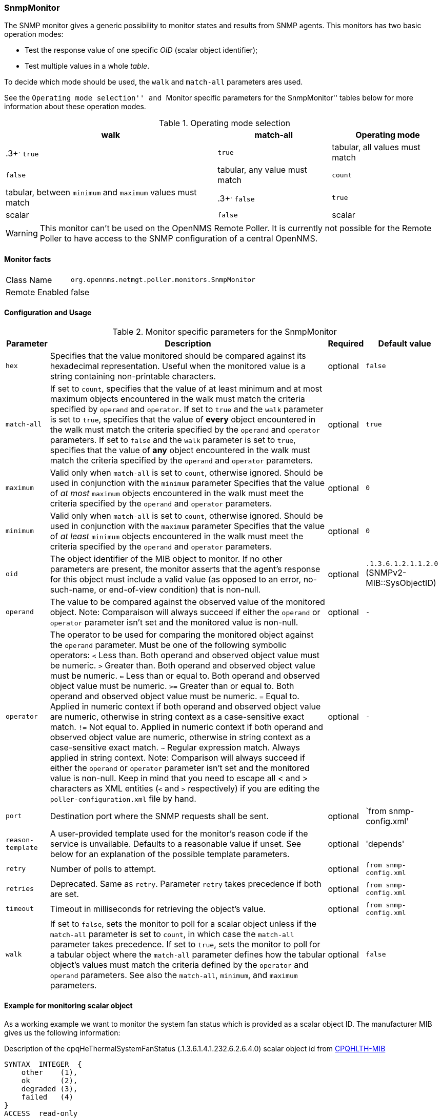 
=== SnmpMonitor

The SNMP monitor gives a generic possibility to monitor states and results from SNMP agents.
This monitors has two basic operation modes:

 - Test the response value of one specific _OID_ (scalar object identifier);
 - Test multiple values in a whole _table_.

To decide which mode should be used, the `walk` and `match-all` parameters ares used.

See the ``Operating mode selection'' and ``Monitor specific parameters for the SnmpMonitor'' tables below for more information about these operation modes.

.Operating mode selection
[options="header, autowidth"]
|===
| walk | match-all  | Operating mode
| .3+^.^ `true` | `true` | tabular, all values must match
| `false` | tabular, any value must match
| `count` | tabular, between `minimum` and `maximum` values must match
| .3+^.^ `false` | `true` | scalar
| `false` | scalar
| `count` | tabular, between `minimum` and `maximum` values must match
|===

WARNING: This monitor can't be used on the OpenNMS Remote Poller.
It is currently not possible for the Remote Poller to have access to the SNMP configuration of a central OpenNMS.

==== Monitor facts

[options="autowidth"]
|===
| Class Name     | `org.opennms.netmgt.poller.monitors.SnmpMonitor`
| Remote Enabled | false
|===

==== Configuration and Usage

.Monitor specific parameters for the SnmpMonitor
[options="header, autowidth"]
|===
| Parameter         | Description                                                                                      | Required | Default value
| `hex`             | Specifies that the value monitored should be compared against its hexadecimal representation.
                      Useful when the monitored value is a string containing non-printable characters.                 | optional | `false`
| `match-all`       | If set to `count`, specifies that the value of at least minimum and at most maximum objects
                      encountered in the walk must match the criteria specified by `operand` and `operator`.  
                      If set to `true` and the `walk` parameter is set to `true`, specifies that the value of 
                      *every* object encountered in the walk must match the criteria specified by the `operand` and
                      `operator` parameters.
                      If set to `false` and the `walk` parameter is set to `true`, specifies that the value of 
                      *any* object encountered in the walk must match the criteria specified by the `operand` and 
                      `operator` parameters.                                                                           | optional | `true`
| `maximum`         | Valid only when `match-all` is set to `count`, otherwise ignored.
                      Should be used in conjunction with the `minimum` parameter
                      Specifies that the value of _at most_ `maximum` objects encountered in the walk must meet the
                      criteria specified by the `operand` and `operator` parameters.                                   | optional | `0`
| `minimum`         | Valid only when `match-all` is set to `count`, otherwise ignored.
                      Should be used in conjunction with the `maximum` parameter
                      Specifies that the value of _at least_ `minimum` objects encountered in the walk must meet the
                      criteria specified by the `operand` and `operator` parameters.                                   | optional | `0`
| `oid`             | The object identifier of the MIB object to monitor.
                      If no other parameters are present, the monitor asserts that the agent's response for this
                      object must include a valid value (as opposed to an error, no-such-name, or end-of-view
                      condition) that is non-null.                                                                     | optional | `.1.3.6.1.2.1.1.2.0` (SNMPv2-MIB::SysObjectID)
| `operand`         | The value to be compared against the observed value of the monitored object.
                      Note: Comparaison will always succeed if either the `operand` or `operator` parameter isn't set
                            and the monitored value is non-null.                                                       | optional | `-`
| `operator`        | The operator to be used for comparing the monitored object against the `operand` parameter.
                      Must be one of the following symbolic operators:
                      `<` Less than. Both operand and observed object value must be numeric.
                      `>`  Greater than. Both operand and observed object value must be numeric.
                      `<=` Less than or equal to. Both operand and observed object value must be numeric.
                      `>=` Greater than or equal to. Both operand and observed object value must be numeric.
                      `=`  Equal to. Applied in numeric context if both operand and observed object value are numeric,
                           otherwise in string context as a case-sensitive exact match.
                      `!=` Not equal to. Applied in numeric context if both operand and observed object value
                           are numeric, otherwise in string context as a case-sensitive exact match.
                      `~`  Regular expression match. Always applied in string context.
                      Note: Comparison will always succeed if either the `operand` or `operator` parameter isn't set
                            and the monitored value is non-null.
                      Keep in mind that you need to escape all < and > characters as XML entities (`&lt;` and `&gt;`
                      respectively) if you are editing the `poller-configuration.xml` file by hand.                      | optional | `-`
| `port`            | Destination port where the SNMP requests shall be sent.                                          | optional | `from snmp-config.xml'
| `reason-template` | A user-provided template used for the monitor's reason code if the service is unvailable.
                      Defaults to a reasonable value if unset.
                      See below for an explanation of the possible template parameters.                                 | optional | 'depends'

| `retry`           | Number of polls to attempt.                                                                      | optional | `from snmp-config.xml`
| `retries`         | Deprecated.
                      Same as `retry`.
                      Parameter `retry` takes precedence if both are set.                                              | optional | `from snmp-config.xml`
| `timeout`         | Timeout in milliseconds for retrieving the object's value.                                       | optional | `from snmp-config.xml`
| `walk`            | If set to `false`, sets the monitor to poll for a scalar object unless if the `match-all` 
                      parameter is set to `count`, in which case the `match-all` parameter takes precedence.
                      If set to `true`, sets the monitor to poll for a tabular object where the `match-all` parameter
                      defines how the tabular object's values must match the criteria defined by the `operator` and
                      `operand` parameters.
                      See also the `match-all`, `minimum`, and `maximum` parameters.                                   | optional | `false`
|===

==== Example for monitoring scalar object
As a working example we want to monitor the system fan status which is provided as a scalar object ID.
The manufacturer MIB gives us the following information:

.Description of the cpqHeThermalSystemFanStatus (.1.3.6.1.4.1.232.6.2.6.4.0) scalar object id from http://h18013.www1.hp.com/products/servers/management/hpsim/mibkit.html[CPQHLTH-MIB]
[source, asn1]
----
SYNTAX 	INTEGER  {
    other    (1),
    ok       (2),
    degraded (3),
    failed   (4)
}
ACCESS 	read-only
DESCRIPTION
"The status of the fan(s) in the system.

This value will be one of the following:
other(1)
Fan status detection is not supported by this system or driver.

ok(2)
All fans are operating properly.

degraded(3)
A non-required fan is not operating properly.

failed(4)
A required fan is not operating properly.

If the cpqHeThermalDegradedAction is set to shutdown(3) the
system will be shutdown if the failed(4) condition occurs."
----

A test for the SNMP monitor can be configured as the following use case.
Poll the fan status and test if the returned value is `ok(2)` and set it to _up_.
Any other value indicates a service outage and marks the service _down_.

The test monitoring the scalar object ID for the fan status can be configured as the following:

.Example SnmpMonitor as HP InsightManager fan monitor in poller-configuration.xml
[source, xml]
----
<service name="HP-Insight-Fan-System" interval="300000" user-defined="false" status="on">
    <parameter key="oid" value=".1.3.6.1.4.1.232.6.2.6.4.0"/><1>
    <parameter key="operator" value="="/><2>
    <parameter key="operand" value="2"/><3>
    <parameter key="reason-template" value="System fan status is not ok. The state should be ok(${operand}) the observed value is ${observedValue}. Please check your HP Insight Manager. Syntax: other(1), ok(2), degraded(3), failed(4)"/><4>
</service>

<monitor service="HP-Insight-Fan-System" class-name="org.opennms.netmgt.poller.monitors.SnmpMonitor" />
----
<1> Scalar object ID to test
<2> Operator for testing the response value
<3> Integer 2 as operand for the test
<4> Encode MIB status in the reason code to give more detailed information if the service goes down

==== Example test SNMP table with all matching values
The second mode allows to monitor values of a whole SNMP table.
As a practical use case the physical status of a set of physical drives is monitored.

.Description of the cpqDaPhyDrvStatus (.1.3.6.1.4.1.232.3.2.5.1.1.6) table object id from http://h18013.www1.hp.com/products/servers/management/hpsim/mibkit.html[CPQIDA-MIB]
[source, asn1]
----
SYNTAX 	INTEGER  {
    other             (1),
    ok                (2),
    failed            (3),
    predictiveFailure (4)
}
ACCESS 	read-only
DESCRIPTION
Physical Drive Status.
This shows the status of the physical drive.
The following values are valid for the physical drive status:

other (1)
 Indicates that the instrument agent does not recognize
 the drive.  You may need to upgrade your instrument agent
 and/or driver software.

ok (2)
 Indicates the drive is functioning properly.

failed (3)
 Indicates that the drive is no longer operating and
 should be replaced.

predictiveFailure(4)
 Indicates that the drive has a predictive failure error and
 should be replaced.
----

.Example SnmpMonitor as HP Insight physical dri
ve monitor in poller-configuration.xml
[source, xml]
----
<service name="HP-Insight-Drive-Physical" interval="300000" user-defined="false" status="on">
    <parameter key="oid" value=".1.3.6.1.4.1.232.3.2.5.1.1.6"/><1>
    <parameter key="walk" value="true"/><2>
    <parameter key="operator" value="="/><3>
    <parameter key="operand" value="2"/><4>
    <parameter key="match-all" value="true"/><5>
    <parameter key="reason-template" value="One or more physical drives are not ok. The state should be ok(${operand}) the observed value is ${observedValue}. Please check your HP Insight Manager. Syntax: other(1), ok(2), failed(3), predictiveFailure(4), erasing(5), eraseDone(6), eraseQueued(7)"/><6>
</service>

<monitor service="HP-Insight-Drive-Physical" class-name="org.opennms.netmgt.poller.monitors.SnmpMonitor" />
----
<1> OID for SNMP table with all physical drive states
<2> Enable _walk mode_ to test every entry in the table against the test criteria
<3> Test operator for integer
<4> Integer 2 as operand for the test
<5> Test in _walk mode_ has to be passed for every entry in the table
<6> Encode MIB status in the reason code to give more detailed information if the service goes down

==== Example test SNMP table with all matching values

This example shows how to use the SnmpMonitor to test if the number of static routes are within a given boundary.
The service is marked as _up_ if at least 3 and at maxium 10 static routes are set on a network device.
This status can be monitored by polling the table _ipRouteProto_ (1.3.6.1.2.1.4.21.1.9) from the http://www.ietf.org/rfc/rfc1213.txt[RFC1213-MIB2].
The MIB description gives us the following information:

[source, asn1]
----
SYNTAX 	INTEGER  {
    other(1),
    local(2),
    netmgmt(3),
    icmp(4),
    egp(5),
    ggp(6),
    hello(7),
    rip(8),
    is-is(9),
    es-is(10),
    ciscoIgrp(11),
    bbnSpfIgp(12),
    ospf(13),
    bgp(14)}
}
ACCESS 	read-only
DESCRIPTION
"The routing mechanism via which this route was learned.
Inclusion of values for gateway routing protocols is not
intended to imply that hosts should support those protocols."
----

To monitor only local routes, the test should be applied only on entries in the _ipRouteProto_ table with value `2`.
The number of entries in the whole _ipRouteProto_ table has to be counted and the boundaries on the number has to be applied.

.Example SnmpMonitor used to test if the number of local static route entries are between 3 or 10.
[source, xml]
----
<service name="All_Static_Routes" interval="300000" user-defined="false" status="on">
 <parameter key="oid" value=".1.3.6.1.2.1.4.21.1.9" /><1>
 <parameter key="walk" value="true" /><2>
 <parameter key="operator" value="=" /><3>
 <parameter key="operand" value="2" /><4>
 <parameter key="match-all" value="count" /><5>
 <parameter key="minimum" value="3" /><6>
 <parameter key="maximum" value="10" /><7>
</service>

<monitor service="All_Static_Routes" class-name="org.opennms.netmgt.poller.monitors.SnmpMonitor" />
----
<1> OID for SNMP table _ipRouteProto_
<2> Enable _walk mode_ to test every entry in the table against the test criteria
<3> Test operator for integer
<4> Integer 2 as operand for testing local route entries
<5> Test in _walk mode_ has is set to `count` to get the number of entries in the table regarding `operator` and `operand`
<6> Lower count boundary set to `3`
<7> High count boundary is set to `10`
